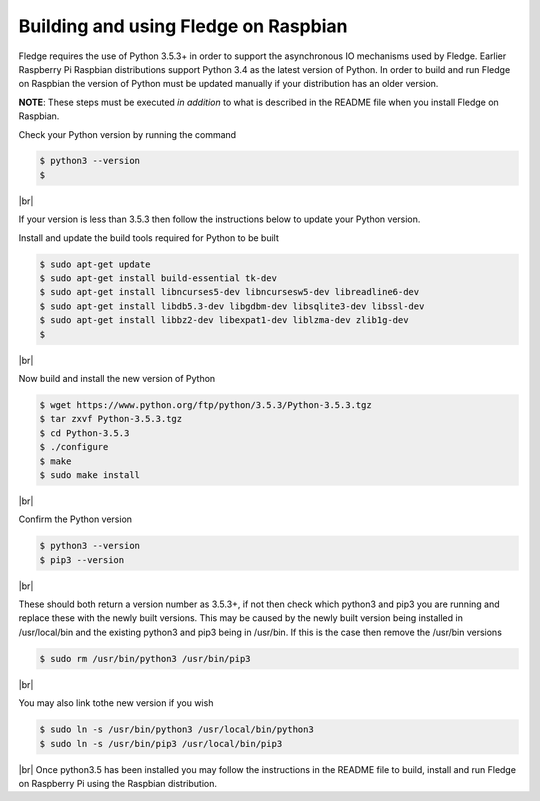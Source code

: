 .. |br| raw:: html

   <br />

**************************************
Building and using Fledge on Raspbian
**************************************

Fledge requires the use of Python 3.5.3+ in order to support the
asynchronous IO mechanisms used by Fledge. Earlier Raspberry Pi Raspbian
distributions support Python 3.4 as the latest version of Python.
In order to build and run Fledge on Raspbian the version of Python
must be updated manually if your distribution has an older version.

**NOTE**: These steps must be executed *in addition* to what is described in the README file when you install Fledge on Raspbian.

Check your Python version by running the command

.. code-block:: console 

    $ python3 --version
    $

|br|

If your version is less than 3.5.3 then follow the instructions below to update
your Python version.

Install and update the build tools required for Python to be built

.. code-block:: console 

    $ sudo apt-get update
    $ sudo apt-get install build-essential tk-dev
    $ sudo apt-get install libncurses5-dev libncursesw5-dev libreadline6-dev
    $ sudo apt-get install libdb5.3-dev libgdbm-dev libsqlite3-dev libssl-dev
    $ sudo apt-get install libbz2-dev libexpat1-dev liblzma-dev zlib1g-dev
    $

|br|

Now build and install the new version of Python

.. code-block:: console 

    $ wget https://www.python.org/ftp/python/3.5.3/Python-3.5.3.tgz
    $ tar zxvf Python-3.5.3.tgz
    $ cd Python-3.5.3
    $ ./configure
    $ make
    $ sudo make install

|br|

Confirm the Python version

.. code-block:: console 

    $ python3 --version
    $ pip3 --version

|br|

These should both return a version number as 3.5.3+, if not then check which
python3 and pip3 you are running and replace these with the newly
built versions. This may be caused by the newly built version being
installed in /usr/local/bin and the existing python3 and pip3 being
in /usr/bin. If this is the case then remove the /usr/bin versions

.. code-block:: console 

    $ sudo rm /usr/bin/python3 /usr/bin/pip3

|br|

You may also link tothe new version if you wish

.. code-block:: console 

    $ sudo ln -s /usr/bin/python3 /usr/local/bin/python3
    $ sudo ln -s /usr/bin/pip3 /usr/local/bin/pip3

|br|
Once python3.5 has been installed you may follow the instructions
in the README file to build, install and run Fledge on Raspberry
Pi using the Raspbian distribution.
